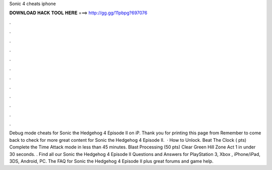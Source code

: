 Sonic 4 cheats iphone

𝐃𝐎𝐖𝐍𝐋𝐎𝐀𝐃 𝐇𝐀𝐂𝐊 𝐓𝐎𝐎𝐋 𝐇𝐄𝐑𝐄 ===> http://gg.gg/11pbpg?697076

.

.

.

.

.

.

.

.

.

.

.

.

Debug mode cheats for Sonic the Hedgehog 4 Episode II on iP. Thank you for printing this page from  Remember to come back to check for more great content for Sonic the Hedgehog 4 Episode II.  · How to Unlock. Beat The Clock ( pts) Complete the Time Attack mode in less than 45 minutes. Blast Processing (50 pts) Clear Green Hill Zone Act 1 in under 30 seconds. . Find all our Sonic the Hedgehog 4 Episode II Questions and Answers for PlayStation 3, Xbox , iPhone/iPad, 3DS, Android, PC. The FAQ for Sonic the Hedgehog 4 Episode II plus great forums and game help.